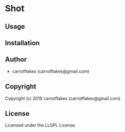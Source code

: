 * Shot 

** Usage

** Installation

** Author

+ carrotflakes (carrotflakes@gmail.com)

** Copyright

Copyright (c) 2019 carrotflakes (carrotflakes@gmail.com)

** License

Licensed under the LLGPL License.

